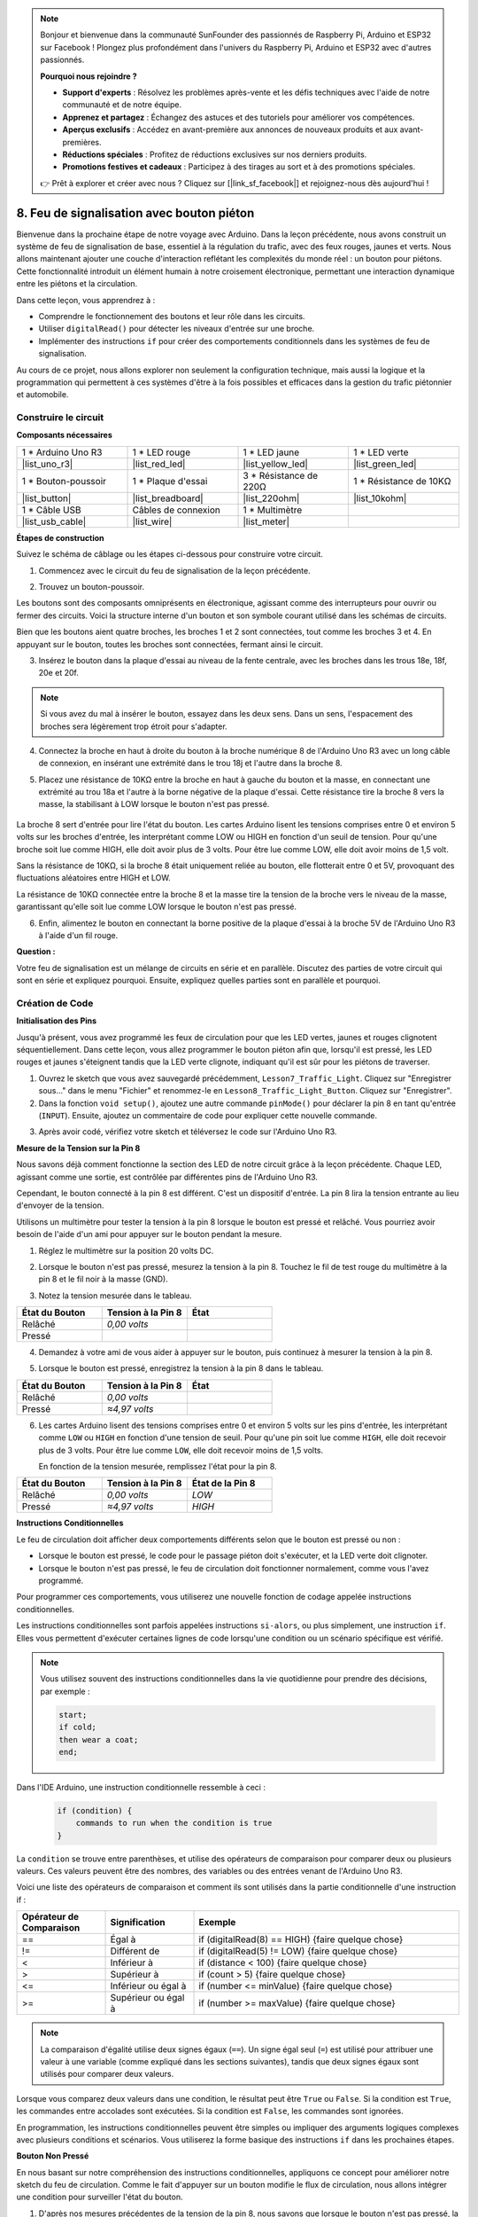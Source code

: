 .. note::

    Bonjour et bienvenue dans la communauté SunFounder des passionnés de Raspberry Pi, Arduino et ESP32 sur Facebook ! Plongez plus profondément dans l'univers du Raspberry Pi, Arduino et ESP32 avec d'autres passionnés.

    **Pourquoi nous rejoindre ?**

    - **Support d'experts** : Résolvez les problèmes après-vente et les défis techniques avec l'aide de notre communauté et de notre équipe.
    - **Apprenez et partagez** : Échangez des astuces et des tutoriels pour améliorer vos compétences.
    - **Aperçus exclusifs** : Accédez en avant-première aux annonces de nouveaux produits et aux avant-premières.
    - **Réductions spéciales** : Profitez de réductions exclusives sur nos derniers produits.
    - **Promotions festives et cadeaux** : Participez à des tirages au sort et à des promotions spéciales.

    👉 Prêt à explorer et créer avec nous ? Cliquez sur [|link_sf_facebook|] et rejoignez-nous dès aujourd'hui !

8. Feu de signalisation avec bouton piéton
===========================================

Bienvenue dans la prochaine étape de notre voyage avec Arduino. Dans la leçon précédente, nous avons construit un système de feu de signalisation de base, essentiel à la régulation du trafic, avec des feux rouges, jaunes et verts. Nous allons maintenant ajouter une couche d'interaction reflétant les complexités du monde réel : un bouton pour piétons. Cette fonctionnalité introduit un élément humain à notre croisement électronique, permettant une interaction dynamique entre les piétons et la circulation.

.. raw:: html

    <video muted controls style = "max-width:90%">
        <source src="_static/video/8_traffic_light_button.mp4" type="video/mp4">
        Your browser does not support the video tag.
    </video>

Dans cette leçon, vous apprendrez à :

* Comprendre le fonctionnement des boutons et leur rôle dans les circuits.
* Utiliser ``digitalRead()`` pour détecter les niveaux d'entrée sur une broche.
* Implémenter des instructions ``if`` pour créer des comportements conditionnels dans les systèmes de feu de signalisation.

Au cours de ce projet, nous allons explorer non seulement la configuration technique, mais aussi la logique et la programmation qui permettent à ces systèmes d'être à la fois possibles et efficaces dans la gestion du trafic piétonnier et automobile.

Construire le circuit
-------------------------

**Composants nécessaires**

.. list-table:: 
   :widths: 25 25 25 25
   :header-rows: 0

   * - 1 * Arduino Uno R3
     - 1 * LED rouge
     - 1 * LED jaune
     - 1 * LED verte
   * - |list_uno_r3| 
     - |list_red_led| 
     - |list_yellow_led| 
     - |list_green_led| 
   * - 1 * Bouton-poussoir
     - 1 * Plaque d'essai
     - 3 * Résistance de 220Ω
     - 1 * Résistance de 10KΩ
   * - |list_button| 
     - |list_breadboard| 
     - |list_220ohm| 
     - |list_10kohm| 
   * - 1 * Câble USB
     - Câbles de connexion
     - 1 * Multimètre
     - 
   * - |list_usb_cable| 
     - |list_wire| 
     - |list_meter| 
     - 


**Étapes de construction**

Suivez le schéma de câblage ou les étapes ci-dessous pour construire votre circuit.

.. image:: img/8_traffic_light_button.png
    :width: 600
    :align: center  

1. Commencez avec le circuit du feu de signalisation de la leçon précédente.

.. image:: img/7_traffic_light.png
    :width: 600
    :align: center

2. Trouvez un bouton-poussoir.

.. image:: img/8_traffic_button.png
    :width: 500
    :align: center

Les boutons sont des composants omniprésents en électronique, agissant comme des interrupteurs pour ouvrir ou fermer des circuits. Voici la structure interne d'un bouton et son symbole courant utilisé dans les schémas de circuits.

.. image:: img/8_traffic_button_symbol.png
    :width: 500
    :align: center

Bien que les boutons aient quatre broches, les broches 1 et 2 sont connectées, tout comme les broches 3 et 4. En appuyant sur le bouton, toutes les broches sont connectées, fermant ainsi le circuit.

3. Insérez le bouton dans la plaque d'essai au niveau de la fente centrale, avec les broches dans les trous 18e, 18f, 20e et 20f.

.. note::

    Si vous avez du mal à insérer le bouton, essayez dans les deux sens. Dans un sens, l'espacement des broches sera légèrement trop étroit pour s'adapter.

.. image:: img/8_traffic_light_button_button.png
    :width: 600
    :align: center

4. Connectez la broche en haut à droite du bouton à la broche numérique 8 de l'Arduino Uno R3 avec un long câble de connexion, en insérant une extrémité dans le trou 18j et l'autre dans la broche 8.

.. image:: img/8_traffic_light_button_pin8.png
    :width: 600
    :align: center

5. Placez une résistance de 10KΩ entre la broche en haut à gauche du bouton et la masse, en connectant une extrémité au trou 18a et l'autre à la borne négative de la plaque d'essai. Cette résistance tire la broche 8 vers la masse, la stabilisant à LOW lorsque le bouton n'est pas pressé.

    .. image:: img/8_traffic_light_button_10k.png
        :width: 600
        :align: center

La broche 8 sert d'entrée pour lire l'état du bouton. Les cartes Arduino lisent les tensions comprises entre 0 et environ 5 volts sur les broches d'entrée, les interprétant comme LOW ou HIGH en fonction d'un seuil de tension. Pour qu'une broche soit lue comme HIGH, elle doit avoir plus de 3 volts. Pour être lue comme LOW, elle doit avoir moins de 1,5 volt.

Sans la résistance de 10KΩ, si la broche 8 était uniquement reliée au bouton, elle flotterait entre 0 et 5V, provoquant des fluctuations aléatoires entre HIGH et LOW.

La résistance de 10KΩ connectée entre la broche 8 et la masse tire la tension de la broche vers le niveau de la masse, garantissant qu'elle soit lue comme LOW lorsque le bouton n'est pas pressé.

6. Enfin, alimentez le bouton en connectant la borne positive de la plaque d'essai à la broche 5V de l'Arduino Uno R3 à l'aide d'un fil rouge.

.. image:: img/8_traffic_light_button.png
    :width: 600
    :align: center


**Question :**

Votre feu de signalisation est un mélange de circuits en série et en parallèle. Discutez des parties de votre circuit qui sont en série et expliquez pourquoi. Ensuite, expliquez quelles parties sont en parallèle et pourquoi.


Création de Code
--------------------

**Initialisation des Pins**

Jusqu'à présent, vous avez programmé les feux de circulation pour que les LED vertes, jaunes et rouges clignotent séquentiellement. Dans cette leçon, vous allez programmer le bouton piéton afin que, lorsqu'il est pressé, les LED rouges et jaunes s'éteignent tandis que la LED verte clignote, indiquant qu'il est sûr pour les piétons de traverser.

1. Ouvrez le sketch que vous avez sauvegardé précédemment, ``Lesson7_Traffic_Light``. Cliquez sur "Enregistrer sous..." dans le menu "Fichier" et renommez-le en ``Lesson8_Traffic_Light_Button``. Cliquez sur "Enregistrer".

2. Dans la fonction ``void setup()``, ajoutez une autre commande ``pinMode()`` pour déclarer la pin 8 en tant qu'entrée (``INPUT``). Ensuite, ajoutez un commentaire de code pour expliquer cette nouvelle commande.

.. code-block:: Arduino
    :emphasize-lines: 6

    void setup() {
        // Configuration initiale exécutée une seule fois :
        pinMode(3, OUTPUT); // Définir la pin 3 comme sortie
        pinMode(4, OUTPUT); // Définir la pin 4 comme sortie
        pinMode(5, OUTPUT); // Définir la pin 5 comme sortie
        pinMode(8, INPUT);  // Déclarer la pin 8 (bouton) comme entrée
    }
    
    void loop() {
        // Code principal, exécuté en boucle :
        digitalWrite(3, HIGH);  // Allumer la LED sur la pin 3
        digitalWrite(4, LOW);   // Éteindre la LED sur la pin 4
        digitalWrite(5, LOW);   // Éteindre la LED sur la pin 5
        delay(10000);           // Attendre 10 secondes
        digitalWrite(3, LOW);   // Éteindre la LED sur la pin 3
        digitalWrite(4, HIGH);  // Allumer la LED sur la pin 4
        digitalWrite(5, LOW);   // Éteindre la LED sur la pin 5
        delay(3000);            // Attendre 3 secondes
        digitalWrite(3, LOW);   // Éteindre la LED sur la pin 3
        digitalWrite(4, LOW);   // Éteindre la LED sur la pin 4
        digitalWrite(5, HIGH);  // Allumer la LED sur la pin 5
        delay(10000);           // Attendre 10 secondes
    }

3. Après avoir codé, vérifiez votre sketch et téléversez le code sur l'Arduino Uno R3.

**Mesure de la Tension sur la Pin 8**

Nous savons déjà comment fonctionne la section des LED de notre circuit grâce à la leçon précédente. Chaque LED, agissant comme une sortie, est contrôlée par différentes pins de l'Arduino Uno R3.

Cependant, le bouton connecté à la pin 8 est différent. C'est un dispositif d'entrée. La pin 8 lira la tension entrante au lieu d'envoyer de la tension.

Utilisons un multimètre pour tester la tension à la pin 8 lorsque le bouton est pressé et relâché. Vous pourriez avoir besoin de l'aide d'un ami pour appuyer sur le bouton pendant la mesure.

1. Réglez le multimètre sur la position 20 volts DC.

.. image:: img/multimeter_dc_20v.png
    :width: 300
    :align: center

2. Lorsque le bouton n'est pas pressé, mesurez la tension à la pin 8. Touchez le fil de test rouge du multimètre à la pin 8 et le fil noir à la masse (GND).

.. image:: img/8_traffic_voltage.png
    :width: 600
    :align: center

3. Notez la tension mesurée dans le tableau.

.. list-table::
   :widths: 25 25 25
   :header-rows: 1

   * - État du Bouton
     - Tension à la Pin 8
     - État
   * - Relâché
     - *0,00 volts*
     - 
   * - Pressé
     - 
     - 

4. Demandez à votre ami de vous aider à appuyer sur le bouton, puis continuez à mesurer la tension à la pin 8.

.. image:: img/8_traffic_voltage.png
    :width: 600
    :align: center

5. Lorsque le bouton est pressé, enregistrez la tension à la pin 8 dans le tableau.

.. list-table::
   :widths: 25 25 25
   :header-rows: 1

   * - État du Bouton
     - Tension à la Pin 8
     - État
   * - Relâché
     - *0,00 volts*
     - 
   * - Pressé
     - *≈4,97 volts*
     - 

6. Les cartes Arduino lisent des tensions comprises entre 0 et environ 5 volts sur les pins d'entrée, les interprétant comme ``LOW`` ou ``HIGH`` en fonction d'une tension de seuil. Pour qu'une pin soit lue comme ``HIGH``, elle doit recevoir plus de 3 volts. Pour être lue comme ``LOW``, elle doit recevoir moins de 1,5 volts.

   En fonction de la tension mesurée, remplissez l'état pour la pin 8.

.. list-table::
   :widths: 25 25 25
   :header-rows: 1

   * - État du Bouton
     - Tension à la Pin 8
     - État de la Pin 8
   * - Relâché
     - *0,00 volts*
     - *LOW*
   * - Pressé
     - *≈4,97 volts*
     - *HIGH*


**Instructions Conditionnelles**

Le feu de circulation doit afficher deux comportements différents selon que le bouton est pressé ou non :

* Lorsque le bouton est pressé, le code pour le passage piéton doit s'exécuter, et la LED verte doit clignoter.
* Lorsque le bouton n'est pas pressé, le feu de circulation doit fonctionner normalement, comme vous l'avez programmé.

Pour programmer ces comportements, vous utiliserez une nouvelle fonction de codage appelée instructions conditionnelles.

Les instructions conditionnelles sont parfois appelées instructions ``si-alors``, 
ou plus simplement, une instruction ``if``. Elles vous permettent d'exécuter certaines 
lignes de code lorsqu'une condition ou un scénario spécifique est vérifié.

.. image:: img/if.png
    :width: 300
    :align: center

.. note::

    Vous utilisez souvent des instructions conditionnelles dans la vie quotidienne pour prendre des décisions, par exemple :

    .. code-block:: Arduino

        start;
        if cold;
        then wear a coat;
        end;

Dans l'IDE Arduino, une instruction conditionnelle ressemble à ceci :

    .. code-block:: Arduino

        if (condition) {
            commands to run when the condition is true 
        }

La ``condition`` se trouve entre parenthèses, et utilise des opérateurs de comparaison pour comparer deux ou plusieurs valeurs. Ces valeurs peuvent être des nombres, des variables ou des entrées venant de l'Arduino Uno R3.

Voici une liste des opérateurs de comparaison et comment ils sont utilisés dans la partie conditionnelle d'une instruction if :

.. list-table::
    :widths: 20 20 60
    :header-rows: 1

    *   - Opérateur de Comparaison
        - Signification
        - Exemple
    *   - ==
        - Égal à
        - if (digitalRead(8) == HIGH) {faire quelque chose}
    *   - !=
        - Différent de
        - if (digitalRead(5) != LOW) {faire quelque chose}
    *   - <
        - Inférieur à
        - if (distance < 100) {faire quelque chose}
    *   - >
        - Supérieur à
        - if (count > 5) {faire quelque chose}
    *   - <=
        - Inférieur ou égal à
        - if (number <= minValue) {faire quelque chose}
    *   - >=
        - Supérieur ou égal à
        - if (number >= maxValue) {faire quelque chose}

.. note::

    La comparaison d'égalité utilise deux signes égaux (``==``). Un signe égal seul (``=``) est utilisé pour attribuer une valeur à une variable (comme expliqué dans les sections suivantes), tandis que deux signes égaux sont utilisés pour comparer deux valeurs.

Lorsque vous comparez deux valeurs dans une condition, le résultat peut être ``True`` ou ``False``. Si la condition est ``True``, les commandes entre accolades sont exécutées. Si la condition est ``False``, les commandes sont ignorées.

En programmation, les instructions conditionnelles peuvent être simples ou impliquer des arguments logiques complexes avec plusieurs conditions et scénarios. Vous utiliserez la forme basique des instructions ``if`` dans les prochaines étapes.

**Bouton Non Pressé**

En nous basant sur notre compréhension des instructions conditionnelles, appliquons ce concept pour améliorer notre sketch du feu de circulation. Comme le fait d'appuyer sur un bouton modifie le flux de circulation, nous allons intégrer une condition pour surveiller l'état du bouton.

1. D'après nos mesures précédentes de la tension de la pin 8, nous savons que lorsque le bouton n'est pas pressé, la pin 8 est à l'état ``LOW``. Ainsi, si la lecture de l'état de la pin 8 renvoie ``LOW``, cela signifie que le bouton n'est pas pressé. Maintenant, au début de la fonction ``void loop()`` dans votre code précédent, entrez l'instruction suivante :

    .. code-block:: Arduino
        :emphasize-lines: 11,13

        void setup() {
            // Code de configuration exécuté une seule fois :
            pinMode(3, OUTPUT); // Définir la pin 3 comme sortie
            pinMode(4, OUTPUT); // Définir la pin 4 comme sortie
            pinMode(5, OUTPUT); // Définir la pin 5 comme sortie
            pinMode(8, INPUT);  // Déclarer la pin 8 (bouton) comme entrée
        }

        void loop() {
            // Code principal, exécuté en boucle :
            if (digitalRead(8) == LOW) {
                
            }

            digitalWrite(3, HIGH);  // Allumer la LED sur la pin 3
            digitalWrite(4, LOW);   // Éteindre la LED sur la pin 4
            digitalWrite(5, LOW);   // Éteindre la LED sur la pin 5

            ...

Tout comme la commande ``digitalWrite()`` est utilisée pour les pins de sortie, la commande ``digitalRead()`` est utilisée pour les pins d'entrée. ``digitalRead(pin)`` est la commande permettant de lire si une pin numérique est à l'état ``HIGH`` ou ``LOW``.

Voici sa syntaxe :

    * ``digitalRead(pin)`` : Lit la valeur d'une pin numérique spécifiée, soit ``HIGH``, soit ``LOW``.

        **Paramètres**
            - ``pin`` : le numéro de la pin Arduino que vous souhaitez lire.
        
        **Retourne**
            ``HIGH`` ou ``LOW``.

2. Ensuite, ajoutez les commandes à exécuter lorsque le bouton n'est pas pressé. Ces commandes sont celles que vous avez déjà créées pour le fonctionnement normal du feu de circulation.

    * Vous pouvez couper et coller ces commandes à l'intérieur des accolades de l'instruction ``if``,
    * Ou bien, vous pouvez simplement déplacer l'accolade fermante de l'instruction ``if`` après le dernier ``delay``.
    * Utilisez la méthode qui vous convient le mieux. Après avoir effectué cette modification, votre fonction ``void loop()`` devrait ressembler à ceci :

.. code-block:: Arduino
    :emphasize-lines: 11,24

    void setup() {
        // Code de configuration exécuté une seule fois :
        pinMode(3, OUTPUT); // Définir la pin 3 comme sortie
        pinMode(4, OUTPUT); // Définir la pin 4 comme sortie
        pinMode(5, OUTPUT); // Définir la pin 5 comme sortie
        pinMode(8, INPUT);  // Déclarer la pin 8 (bouton) comme entrée
    }

    void loop() {
        // Code principal, exécuté en boucle :
        if (digitalRead(8) == LOW) {
            digitalWrite(3, HIGH);  // Allumer la LED sur la pin 3
            digitalWrite(4, LOW);   // Éteindre la LED sur la pin 4
            digitalWrite(5, LOW);   // Éteindre la LED sur la pin 5
            delay(10000);           // Attendre 10 secondes
            digitalWrite(3, LOW);   // Éteindre la LED sur la pin 3
            digitalWrite(4, HIGH);  // Allumer la LED sur la pin 4
            digitalWrite(5, LOW);   // Éteindre la LED sur la pin 5
            delay(3000);            // Attendre 3 secondes
            digitalWrite(3, LOW);   // Éteindre la LED sur la pin 3
            digitalWrite(4, LOW);   // Éteindre la LED sur la pin 4
            digitalWrite(5, HIGH);  // Allumer la LED sur la pin 5
            delay(10000);           // Attendre 10 secondes
        }
    }

Notez comment les commandes à l'intérieur de l'instruction ``if`` sont indentées. Utiliser l'indentation permet de garder votre code ordonné et de clarifier quelles commandes sont exécutées au sein d'une fonction. Même si cela prend quelques secondes supplémentaires, l'indentation, les sauts de ligne et les commentaires dans le code permettent de maintenir la lisibilité, ce qui sera avantageux à long terme.

Une erreur courante de syntaxe est d'oublier le nombre d'accolades requis. Parfois, l'accolade fermante est manquante dans une fonction, ou trop d'accolades fermantes sont ajoutées. Dans votre sketch, chaque accolade ouvrante doit avoir une accolade fermante. Une bonne indentation aide également à résoudre les erreurs liées aux accolades mal appariées.

**Quand le bouton est pressé**

Il est maintenant temps d'écrire le code qui permet aux piétons de traverser la rue lorsque le bouton est pressé.

Cela nécessitera une deuxième instruction conditionnelle. Cette fois-ci, vous devrez comparer la valeur de ``digitalRead()`` pour la pin 8 à ``HIGH`` au lieu de ``LOW``.

Lorsque le bouton est pressé, le feu de circulation doit arrêter tous les véhicules et signaler qu'il est sûr pour les piétons de traverser. Pour ce faire, vous devez éteindre les LED rouges et jaunes et faire clignoter la LED verte. À l'intérieur des accolades de votre deuxième instruction conditionnelle, ajoutez trois commandes ``digitalWrite()`` :

* Allumez la LED verte connectée à la pin 3.
* Éteignez la LED jaune connectée à la pin 4.
* Éteignez la LED rouge connectée à la pin 5.

Ensuite, faites clignoter la LED verte. N'oubliez pas que la fréquence de clignotement est déterminée par vos instructions ``delay()``.

Votre sketch devrait ressembler à ceci :

.. code-block:: Arduino
    :emphasize-lines: 24-31

    void setup() {
        pinMode(3, OUTPUT);  // déclarer la pin 3 (LED verte) comme sortie
        pinMode(4, OUTPUT);  // déclarer la pin 4 (LED jaune) comme sortie
        pinMode(5, OUTPUT);  // déclarer la pin 5 (LED rouge) comme sortie
        pinMode(8, INPUT);   // déclarer la pin 8 (bouton) comme entrée
    }

    void loop() {
        // Code principal, exécuté en boucle :
        if (digitalRead(8) == LOW) {
            digitalWrite(3, HIGH);  // Allumer la LED sur la pin 3
            digitalWrite(4, LOW);   // Éteindre la LED sur la pin 4
            digitalWrite(5, LOW);   // Éteindre la LED sur la pin 5
            delay(10000);           // Attendre 10 secondes
            digitalWrite(3, LOW);   // Éteindre la LED sur la pin 3
            digitalWrite(4, HIGH);  // Allumer la LED sur la pin 4
            digitalWrite(5, LOW);   // Éteindre la LED sur la pin 5
            delay(3000);            // Attendre 3 secondes
            digitalWrite(3, LOW);   // Éteindre la LED sur la pin 3
            digitalWrite(4, LOW);   // Éteindre la LED sur la pin 4
            digitalWrite(5, HIGH);  // Allumer la LED sur la pin 5
            delay(10000);           // Attendre 10 secondes
        }
        if (digitalRead(8) == HIGH) {  // si le bouton est pressé :
            digitalWrite(3, HIGH);       // Allumer la LED sur la pin 3
            digitalWrite(4, LOW);        // Éteindre la LED sur la pin 4
            digitalWrite(5, LOW);        // Éteindre la LED sur la pin 5
            delay(500);                  // Attendre une demi-seconde
            digitalWrite(3, LOW);        // Éteindre la LED sur la pin 3
            delay(500);                  // Attendre une demi-seconde
        }
    }

Téléversez votre code sur l'Arduino Uno R3. Une fois le sketch transféré, le code s'exécutera.

Observez le comportement de votre feu de circulation. Appuyez sur le bouton et attendez que le feu termine son cycle. La LED verte pour piétons clignote-t-elle ? Lorsque le bouton est relâché, le feu revient-il à son mode de fonctionnement normal ? Si ce n'est pas le cas, ajustez votre sketch et téléversez-le à nouveau sur la carte R3.

Une fois terminé, sauvegardez votre sketch.

**Question**

Pendant les tests, vous pouvez remarquer que la LED verte ne clignote que lorsque le bouton piéton est maintenu enfoncé, mais les piétons ne peuvent pas traverser la route en maintenant le bouton appuyé. Comment pouvez-vous modifier le code pour vous assurer que, une fois le bouton piéton pressé, la LED verte reste allumée suffisamment longtemps pour permettre une traversée sécurisée sans avoir à maintenir le bouton appuyé ? Veuillez écrire la solution en pseudo-code dans votre cahier.

**Résumé**

Dans cette leçon, nous avons intégré un bouton piéton dans un système de feux de circulation, simulant un scénario réel qui équilibre le flux de piétons et de véhicules. Nous avons exploré le fonctionnement d'un bouton dans un circuit électronique et utilisé la fonction ``digitalRead()`` pour surveiller les entrées du bouton. En utilisant des instructions conditionnelles avec des structures ``if``, nous avons programmé les feux pour qu'ils réagissent dynamiquement à l'entrée des piétons, renforçant ainsi notre compréhension des systèmes interactifs. Cette leçon nous a non seulement permis de perfectionner nos compétences en programmation Arduino, mais a également mis en lumière l'application pratique de ces technologies dans la gestion efficace de situations du quotidien.

